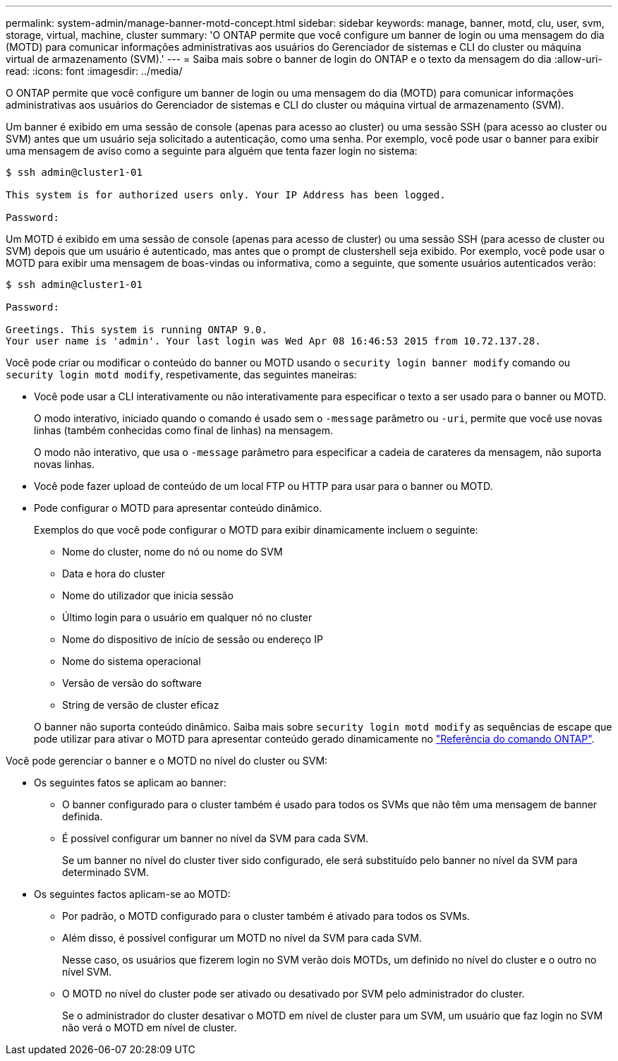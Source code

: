 ---
permalink: system-admin/manage-banner-motd-concept.html 
sidebar: sidebar 
keywords: manage, banner, motd, clu, user, svm, storage, virtual, machine, cluster 
summary: 'O ONTAP permite que você configure um banner de login ou uma mensagem do dia (MOTD) para comunicar informações administrativas aos usuários do Gerenciador de sistemas e CLI do cluster ou máquina virtual de armazenamento (SVM).' 
---
= Saiba mais sobre o banner de login do ONTAP e o texto da mensagem do dia
:allow-uri-read: 
:icons: font
:imagesdir: ../media/


[role="lead"]
O ONTAP permite que você configure um banner de login ou uma mensagem do dia (MOTD) para comunicar informações administrativas aos usuários do Gerenciador de sistemas e CLI do cluster ou máquina virtual de armazenamento (SVM).

Um banner é exibido em uma sessão de console (apenas para acesso ao cluster) ou uma sessão SSH (para acesso ao cluster ou SVM) antes que um usuário seja solicitado a autenticação, como uma senha. Por exemplo, você pode usar o banner para exibir uma mensagem de aviso como a seguinte para alguém que tenta fazer login no sistema:

[listing]
----
$ ssh admin@cluster1-01

This system is for authorized users only. Your IP Address has been logged.

Password:

----
Um MOTD é exibido em uma sessão de console (apenas para acesso de cluster) ou uma sessão SSH (para acesso de cluster ou SVM) depois que um usuário é autenticado, mas antes que o prompt de clustershell seja exibido. Por exemplo, você pode usar o MOTD para exibir uma mensagem de boas-vindas ou informativa, como a seguinte, que somente usuários autenticados verão:

[listing]
----
$ ssh admin@cluster1-01

Password:

Greetings. This system is running ONTAP 9.0.
Your user name is 'admin'. Your last login was Wed Apr 08 16:46:53 2015 from 10.72.137.28.

----
Você pode criar ou modificar o conteúdo do banner ou MOTD usando o `security login banner modify` comando ou `security login motd modify`, respetivamente, das seguintes maneiras:

* Você pode usar a CLI interativamente ou não interativamente para especificar o texto a ser usado para o banner ou MOTD.
+
O modo interativo, iniciado quando o comando é usado sem o `-message` parâmetro ou `-uri`, permite que você use novas linhas (também conhecidas como final de linhas) na mensagem.

+
O modo não interativo, que usa o `-message` parâmetro para especificar a cadeia de carateres da mensagem, não suporta novas linhas.

* Você pode fazer upload de conteúdo de um local FTP ou HTTP para usar para o banner ou MOTD.
* Pode configurar o MOTD para apresentar conteúdo dinâmico.
+
Exemplos do que você pode configurar o MOTD para exibir dinamicamente incluem o seguinte:

+
** Nome do cluster, nome do nó ou nome do SVM
** Data e hora do cluster
** Nome do utilizador que inicia sessão
** Último login para o usuário em qualquer nó no cluster
** Nome do dispositivo de início de sessão ou endereço IP
** Nome do sistema operacional
** Versão de versão do software
** String de versão de cluster eficaz


+
O banner não suporta conteúdo dinâmico. Saiba mais sobre `security login motd modify` as sequências de escape que pode utilizar para ativar o MOTD para apresentar conteúdo gerado dinamicamente no link:https://docs.netapp.com/us-en/ontap-cli/security-login-motd-modify.html["Referência do comando ONTAP"^].



Você pode gerenciar o banner e o MOTD no nível do cluster ou SVM:

* Os seguintes fatos se aplicam ao banner:
+
** O banner configurado para o cluster também é usado para todos os SVMs que não têm uma mensagem de banner definida.
** É possível configurar um banner no nível da SVM para cada SVM.
+
Se um banner no nível do cluster tiver sido configurado, ele será substituído pelo banner no nível da SVM para determinado SVM.



* Os seguintes factos aplicam-se ao MOTD:
+
** Por padrão, o MOTD configurado para o cluster também é ativado para todos os SVMs.
** Além disso, é possível configurar um MOTD no nível da SVM para cada SVM.
+
Nesse caso, os usuários que fizerem login no SVM verão dois MOTDs, um definido no nível do cluster e o outro no nível SVM.

** O MOTD no nível do cluster pode ser ativado ou desativado por SVM pelo administrador do cluster.
+
Se o administrador do cluster desativar o MOTD em nível de cluster para um SVM, um usuário que faz login no SVM não verá o MOTD em nível de cluster.




